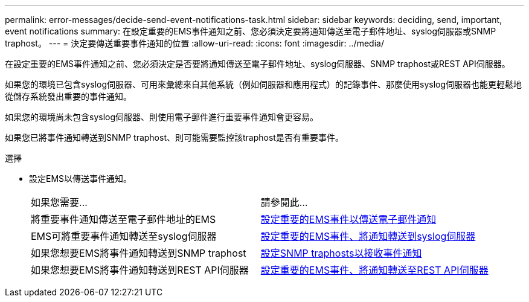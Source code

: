 ---
permalink: error-messages/decide-send-event-notifications-task.html 
sidebar: sidebar 
keywords: deciding, send, important, event notifications 
summary: 在設定重要的EMS事件通知之前、您必須決定要將通知傳送至電子郵件地址、syslog伺服器或SNMP traphost。 
---
= 決定要傳送重要事件通知的位置
:allow-uri-read: 
:icons: font
:imagesdir: ../media/


[role="lead"]
在設定重要的EMS事件通知之前、您必須決定是否要將通知傳送至電子郵件地址、syslog伺服器、SNMP traphost或REST API伺服器。

如果您的環境已包含syslog伺服器、可用來彙總來自其他系統（例如伺服器和應用程式）的記錄事件、那麼使用syslog伺服器也能更輕鬆地從儲存系統發出重要的事件通知。

如果您的環境尚未包含syslog伺服器、則使用電子郵件進行重要事件通知會更容易。

如果您已將事件通知轉送到SNMP traphost、則可能需要監控該traphost是否有重要事件。

.選擇
* 設定EMS以傳送事件通知。
+
|===


| 如果您需要... | 請參閱此... 


 a| 
將重要事件通知傳送至電子郵件地址的EMS
 a| 
xref:configure-ems-events-send-email-task.adoc[設定重要的EMS事件以傳送電子郵件通知]



 a| 
EMS可將重要事件通知轉送至syslog伺服器
 a| 
xref:configure-ems-events-notifications-syslog-task.adoc[設定重要的EMS事件、將通知轉送到syslog伺服器]



 a| 
如果您想要EMS將事件通知轉送到SNMP traphost
 a| 
xref:configure-snmp-traphosts-event-notifications-task.adoc[設定SNMP traphosts以接收事件通知]



 a| 
如果您想要EMS將事件通知轉送到REST API伺服器
 a| 
xref:configure-webhooks-event-notifications-task.adoc[設定重要的EMS事件、將通知轉送至REST API伺服器]

|===

